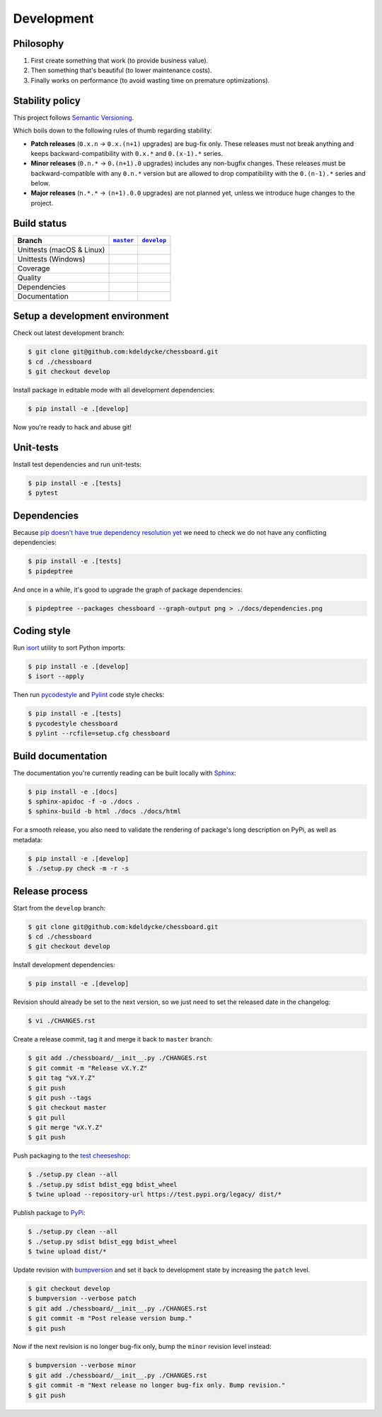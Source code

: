 Development
===========


Philosophy
----------

1. First create something that work (to provide business value).
2. Then something that's beautiful (to lower maintenance costs).
3. Finally works on performance (to avoid wasting time on premature
   optimizations).


Stability policy
----------------

This project follows `Semantic Versioning <https://semver.org/>`_.

Which boils down to the following rules of thumb regarding stability:

* **Patch releases** (``0.x.n`` → ``0.x.(n+1)`` upgrades) are bug-fix only.
  These releases must not break anything and keeps backward-compatibility with
  ``0.x.*`` and ``0.(x-1).*`` series.

* **Minor releases** (``0.n.*`` → ``0.(n+1).0`` upgrades) includes any
  non-bugfix changes. These releases must be backward-compatible with any
  ``0.n.*`` version but are allowed to drop compatibility with the
  ``0.(n-1).*`` series and below.

* **Major releases** (``n.*.*`` → ``(n+1).0.0`` upgrades) are not planned yet,
  unless we introduce huge changes to the project.


Build status
------------

==========================  ===================  ===================
Branch                      |master-branch|__    |develop-branch|__
==========================  ===================  ===================
Unittests (macOS & Linux)   |build-stable|       |build-dev|
Unittests (Windows)         |build-stable-win|   |build-dev-win|
Coverage                    |coverage-stable|    |coverage-dev|
Quality                     |quality-stable|     |quality-dev|
Dependencies                |deps-stable|        |deps-dev|
Documentation               |docs-stable|        |docs-dev|
==========================  ===================  ===================

.. |master-branch| replace::
   ``master``
__ https://github.com/kdeldycke/chessboard/tree/master
.. |develop-branch| replace::
   ``develop``
__ https://github.com/kdeldycke/chessboard/tree/develop

.. |build-stable| image:: https://travis-ci.org/kdeldycke/chessboard.svg?branch=master
    :target: https://travis-ci.org/kdeldycke/chessboard
    :alt: Unit-tests macOS & Linux status
.. |build-dev| image:: https://travis-ci.org/kdeldycke/chessboard.svg?branch=develop
    :target: https://travis-ci.org/kdeldycke/chessboard
    :alt: Unit-tests macOS & Linux status

.. |build-stable-win| image:: https://ci.appveyor.com/api/projects/status/github/kdeldycke/chessboard?branch=master&svg=true
    :target: https://ci.appveyor.com/project/kdeldycke/chessboard
    :alt: Unit-tests Windows status
.. |build-dev-win| image:: https://ci.appveyor.com/api/projects/status/github/kdeldycke/chessboard?branch=develop&svg=true
    :target: https://ci.appveyor.com/project/kdeldycke/chessboard
    :alt: Unit-tests Windows status

.. |coverage-stable| image:: https://codecov.io/gh/kdeldycke/chessboard/branch/master/graph/badge.svg
    :target: https://codecov.io/gh/kdeldycke/chessboard/branch/master
    :alt: Coverage Status
.. |coverage-dev| image:: https://codecov.io/gh/kdeldycke/chessboard/branch/develop/graph/badge.svg
    :target: https://codecov.io/gh/kdeldycke/chessboard/branch/develop
    :alt: Coverage Status

.. |quality-stable| image:: https://scrutinizer-ci.com/g/kdeldycke/chessboard/badges/quality-score.png?b=master
    :target: https://scrutinizer-ci.com/g/kdeldycke/chessboard/?branch=master
    :alt: Code Quality
.. |quality-dev| image:: https://scrutinizer-ci.com/g/kdeldycke/chessboard/badges/quality-score.png?b=develop
    :target: https://scrutinizer-ci.com/g/kdeldycke/chessboard/?branch=develop
    :alt: Code Quality

.. |deps-stable| image:: https://requires.io/github/kdeldycke/chessboard/requirements.svg?branch=master
    :target: https://requires.io/github/kdeldycke/chessboard/requirements/?branch=master
    :alt: Requirements freshness
.. |deps-dev| image:: https://requires.io/github/kdeldycke/chessboard/requirements.svg?branch=develop
    :target: https://requires.io/github/kdeldycke/chessboard/requirements/?branch=develop
    :alt: Requirements freshness

.. |docs-stable| image:: https://readthedocs.org/projects/chessboard/badge/?version=stable
    :target: https://chessboard.readthedocs.io/en/stable/
    :alt: Documentation Status
.. |docs-dev| image:: https://readthedocs.org/projects/chessboard/badge/?version=develop
    :target: https://chessboard.readthedocs.io/en/develop/
    :alt: Documentation Status


Setup a development environment
-------------------------------

Check out latest development branch:

.. code-block:: shell-session

    $ git clone git@github.com:kdeldycke/chessboard.git
    $ cd ./chessboard
    $ git checkout develop

Install package in editable mode with all development dependencies:

.. code-block:: shell-session

    $ pip install -e .[develop]

Now you're ready to hack and abuse git!


Unit-tests
----------

Install test dependencies and run unit-tests:

.. code-block:: shell-session

    $ pip install -e .[tests]
    $ pytest


Dependencies
------------

Because `pip doesn't have true dependency resolution yet
<https://github.com/pypa/pip/issues/988>`_ we need to check we do not have any
conflicting dependencies:

.. code-block:: shell-session

    $ pip install -e .[tests]
    $ pipdeptree

And once in a while, it's good to upgrade the graph of package dependencies:

.. code-block:: shell-session

    $ pipdeptree --packages chessboard --graph-output png > ./docs/dependencies.png


Coding style
------------

Run `isort <https://github.com/timothycrosley/isort>`_ utility to sort Python
imports:

.. code-block:: shell-session

    $ pip install -e .[develop]
    $ isort --apply

Then run `pycodestyle <https://pycodestyle.readthedocs.io>`_ and `Pylint
<https://docs.pylint.org>`_ code style checks:

.. code-block:: shell-session

    $ pip install -e .[tests]
    $ pycodestyle chessboard
    $ pylint --rcfile=setup.cfg chessboard


Build documentation
-------------------

The documentation you're currently reading can be built locally with `Sphinx
<https://www.sphinx-doc.org>`_:

.. code-block:: shell-session

    $ pip install -e .[docs]
    $ sphinx-apidoc -f -o ./docs .
    $ sphinx-build -b html ./docs ./docs/html

For a smooth release, you also need to validate the rendering of package's long
description on PyPi, as well as metadata:

.. code-block:: shell-session

    $ pip install -e .[develop]
    $ ./setup.py check -m -r -s


Release process
---------------

Start from the ``develop`` branch:

.. code-block:: shell-session

    $ git clone git@github.com:kdeldycke/chessboard.git
    $ cd ./chessboard
    $ git checkout develop

Install development dependencies:

.. code-block:: shell-session

    $ pip install -e .[develop]

Revision should already be set to the next version, so we just need to set the
released date in the changelog:

.. code-block:: shell-session

    $ vi ./CHANGES.rst

Create a release commit, tag it and merge it back to ``master`` branch:

.. code-block:: shell-session

    $ git add ./chessboard/__init__.py ./CHANGES.rst
    $ git commit -m "Release vX.Y.Z"
    $ git tag "vX.Y.Z"
    $ git push
    $ git push --tags
    $ git checkout master
    $ git pull
    $ git merge "vX.Y.Z"
    $ git push

Push packaging to the `test cheeseshop
<https://wiki.python.org/moin/TestPyPI>`_:

.. code-block:: shell-session

    $ ./setup.py clean --all
    $ ./setup.py sdist bdist_egg bdist_wheel
    $ twine upload --repository-url https://test.pypi.org/legacy/ dist/*

Publish package to `PyPi <https://pypi.python.org>`_:

.. code-block:: shell-session

    $ ./setup.py clean --all
    $ ./setup.py sdist bdist_egg bdist_wheel
    $ twine upload dist/*

Update revision with `bumpversion <https://github.com/peritus/bumpversion>`_
and set it back to development state by increasing the ``patch`` level.

.. code-block:: shell-session

    $ git checkout develop
    $ bumpversion --verbose patch
    $ git add ./chessboard/__init__.py ./CHANGES.rst
    $ git commit -m "Post release version bump."
    $ git push

Now if the next revision is no longer bug-fix only, bump the ``minor``
revision level instead:

.. code-block:: shell-session

    $ bumpversion --verbose minor
    $ git add ./chessboard/__init__.py ./CHANGES.rst
    $ git commit -m "Next release no longer bug-fix only. Bump revision."
    $ git push
